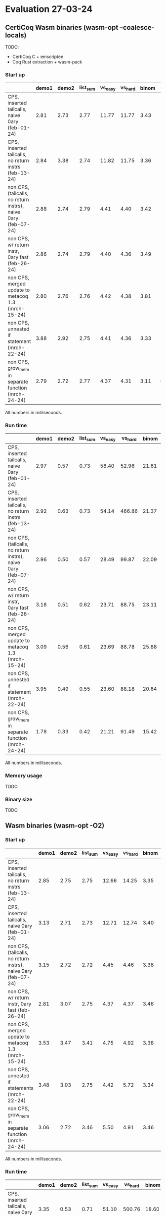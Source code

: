 * Evaluation 27-03-24

** CertiCoq Wasm binaries (wasm-opt --coalesce-locals)

TODO:
- CertiCoq C + emscripten
- Coq Rust extraction + wasm-pack

*** Start up

|----------------------------------------------------------------+-------+-------+----------+---------+---------+-------+-------+----------|
|                                                                | demo1 | demo2 | list_sum | vs_easy | vs_hard | binom | color | sha_fast |
|----------------------------------------------------------------+-------+-------+----------+---------+---------+-------+-------+----------|
| CPS, inserted tailcalls, naive 0ary (feb-01-24)                |  2.81 |  2.73 |     2.77 |   11.77 |   11.77 |  3.43 | 14.49 |     7.60 |
|----------------------------------------------------------------+-------+-------+----------+---------+---------+-------+-------+----------|
| CPS, inserted tailcalls, no return instrs (feb-13-24)          |  2.84 |  3.38 |     2.74 |   11.82 |   11.75 |  3.36 | 15.07 |     6.65 |
|----------------------------------------------------------------+-------+-------+----------+---------+---------+-------+-------+----------|
| non CPS, (tailcalls, no return instrs), naive 0ary (feb-07-24) |  2.88 |  2.74 |     2.79 |    4.41 |    4.40 |  3.42 | 15.27 |     7.57 |
|----------------------------------------------------------------+-------+-------+----------+---------+---------+-------+-------+----------|
| non CPS, w/ return instr, 0ary fast (feb-26-24)                |  2.86 |  2.74 |     2.79 |    4.40 |    4.36 |  3.49 | 13.80 |     4.40 |
|----------------------------------------------------------------+-------+-------+----------+---------+---------+-------+-------+----------|
| non CPS, merged update to metacoq 1.3 (mrch-15-24)             |  2.80 |  2.76 |     2.76 |    4.42 |    4.38 |  3.81 | 15.62 |     4.80 |
|----------------------------------------------------------------+-------+-------+----------+---------+---------+-------+-------+----------|
| non CPS, unnested if statement (mrch-22-24)                    |  3.88 |  2.92 |     2.75 |    4.41 |    4.36 |  3.33 | 10.47 |     4.37 |
|----------------------------------------------------------------+-------+-------+----------+---------+---------+-------+-------+----------|
| non CPS, grow_mem in separate function (mrch-24-24)            |  2.79 |  2.72 |     2.77 |    4.37 |    4.31 |  3.11 |  6.69 |     3.61 |
|----------------------------------------------------------------+-------+-------+----------+---------+---------+-------+-------+----------|

All numbers in milliseconds.

*** Run time

|----------------------------------------------------------------+-------+-------+----------+---------+---------+-------+--------+----------|
|                                                                | demo1 | demo2 | list_sum | vs_easy | vs_hard | binom |  color | sha_fast |
|----------------------------------------------------------------+-------+-------+----------+---------+---------+-------+--------+----------|
| CPS, inserted tailcalls, naive 0ary (feb-01-24)                |  2.97 |  0.57 |     0.73 |   58.40 |   52.96 | 21.61 | 601.14 |   435.13 |
|----------------------------------------------------------------+-------+-------+----------+---------+---------+-------+--------+----------|
| CPS, inserted tailcalls, no return instrs (feb-13-24)          |  2.92 |  0.63 |     0.73 |   54.14 |  466.86 | 21.37 | 604.50 |   262.78 |
|----------------------------------------------------------------+-------+-------+----------+---------+---------+-------+--------+----------|
| non CPS, (tailcalls, no return instrs), naive 0ary (feb-07-24) |  2.96 |  0.50 |     0.57 |   28.49 |   99.87 | 22.09 | 438.69 |   484.06 |
|----------------------------------------------------------------+-------+-------+----------+---------+---------+-------+--------+----------|
| non CPS, w/ return instr, 0ary fast (feb-26-24)                |  3.18 |  0.51 |     0.62 |   23.71 |   88.75 | 23.11 | 313.42 |   187.87 |
|----------------------------------------------------------------+-------+-------+----------+---------+---------+-------+--------+----------|
| non CPS, merged update to metacoq 1.3 (mrch-15-24)             |  3.09 |  0.56 |     0.61 |   23.69 |   88.78 | 25.88 | 525.62 |   225.71 |
|----------------------------------------------------------------+-------+-------+----------+---------+---------+-------+--------+----------|
| non CPS, unnested if statement (mrch-22-24)                    |  3.95 |  0.49 |     0.55 |   23.60 |   88.18 | 20.64 | 306.75 |   213.22 |
|----------------------------------------------------------------+-------+-------+----------+---------+---------+-------+--------+----------|
| non CPS, grow_mem in separate function (mrch-24-24)            |  1.78 |  0.33 |     0.42 |   21.21 |   91.49 | 15.42 | 169.38 |   110.58 |
|----------------------------------------------------------------+-------+-------+----------+---------+---------+-------+--------+----------|

All numbers in milliseconds.

*** Memory usage
TODO

*** Binary size
TODO

** Wasm binaries (wasm-opt -O2)

*** Start up

|----------------------------------------------------------------+-------+-------+----------+---------+---------+-------+-------+----------|
|                                                                | demo1 | demo2 | list_sum | vs_easy | vs_hard | binom | color | sha_fast |
|----------------------------------------------------------------+-------+-------+----------+---------+---------+-------+-------+----------|
| CPS, inserted tailcalls, no return instrs (feb-13-24)          |  2.85 |  2.75 |     2.75 |   12.66 |   14.25 |  3.35 | N/A   |     6.21 |
|----------------------------------------------------------------+-------+-------+----------+---------+---------+-------+-------+----------|
| CPS, inserted tailcalls, naive 0ary (feb-01-24)                |  3.13 |  2.71 |     2.73 |   12.71 |   12.74 |  3.40 | N/A   |     8.21 |
|----------------------------------------------------------------+-------+-------+----------+---------+---------+-------+-------+----------|
| non CPS, (tailcalls, no return instrs), naive 0ary (feb-07-24) |  3.15 |  2.72 |     2.72 |    4.45 |    4.46 |  3.38 | N/A   |     6.64 |
|----------------------------------------------------------------+-------+-------+----------+---------+---------+-------+-------+----------|
| non CPS, w/ return instr, 0ary fast (feb-26-24)                |  2.81 |  3.07 |     2.75 |    4.37 |    4.37 |  3.46 | N/A   |     4.23 |
|----------------------------------------------------------------+-------+-------+----------+---------+---------+-------+-------+----------|
| non CPS, merged update to metacoq 1.3 (mrch-15-24)             |  3.53 |  3.47 |     3.41 |    4.75 |    4.92 |  3.38 | N/A   |     4.05 |
|----------------------------------------------------------------+-------+-------+----------+---------+---------+-------+-------+----------|
| non CPS, unnested if statements (mrch-22-24)                   |  3.48 |  3.03 |     2.75 |    4.42 |    5.72 |  3.34 | 10.18 |     3.75 |
|----------------------------------------------------------------+-------+-------+----------+---------+---------+-------+-------+----------|
| non CPS, grow_mem in separate function (mrch-24-24)            |  3.06 |  2.72 |     3.46 |    5.50 |    4.91 |  3.46 | 7.22  |     3.62 |
|----------------------------------------------------------------+-------+-------+----------+---------+---------+-------+-------+----------|

All numbers in milliseconds.

*** Run time

|----------------------------------------------------------------+-------+-------+----------+---------+---------+-------+--------+----------|
|                                                                | demo1 | demo2 | list_sum | vs_easy | vs_hard | binom | color  | sha_fast |
|----------------------------------------------------------------+-------+-------+----------+---------+---------+-------+--------+----------|
| CPS, inserted tailcalls, naive 0ary (feb-01-24)                |  3.35 |  0.53 |     0.71 |   51.10 |  500.76 | 18.60 | N/A    |   447.98 |
|----------------------------------------------------------------+-------+-------+----------+---------+---------+-------+--------+----------|
| CPS, inserted tailcalls, no return instrs (feb-13-24)          |  2.89 |  0.53 |     0.70 |   46.44 |  473.43 | 18.21 | N/A    |   227.28 |
|----------------------------------------------------------------+-------+-------+----------+---------+---------+-------+--------+----------|
| non CPS, (tailcalls, no return instrs), naive 0ary (feb-07-24) |  3.33 |  0.50 |     0.55 |   24.84 |   83.90 | 18.86 | N/A    |   379.89 |
|----------------------------------------------------------------+-------+-------+----------+---------+---------+-------+--------+----------|
| non CPS, w/ return instr, 0ary fast (feb-26-24)                |  2.96 |  0.56 |     0.55 |   21.19 |   72.71 | 18.64 | N/A    |   182.16 |
|----------------------------------------------------------------+-------+-------+----------+---------+---------+-------+--------+----------|
| non CPS, merged update to metacoq 1.3 (mrch-15-24)             |  3.71 |  0.69 |     0.69 |   21.05 |   81.84 | 18.53 | N/A    |   186.52 |
|----------------------------------------------------------------+-------+-------+----------+---------+---------+-------+--------+----------|
| non CPS, unnested if statements (mrch-22-24)                   |  3.49 |  0.51 |     0.52 |   21.49 |   99.29 | 18.18 | 328.07 |   177.33 |
|----------------------------------------------------------------+-------+-------+----------+---------+---------+-------+--------+----------|
| non CPS, grow_mem in separate function (mrch-24-24)            |  2.05 |  0.32 |     0.53 |   24.95 |   88.26 | 14.97 | 160.58 |   100.80 |
|----------------------------------------------------------------+-------+-------+----------+---------+---------+-------+--------+----------|

All numbers in milliseconds.

*** Memory usage

TODO

***  Binary size
TODO

** Native (x86)

*** Run time

|--------------------------------+----------+----------+----------+---------+---------+-------+-------+----------|
|                                |    demo1 |    demo2 | list_sum | vs_easy | vs_hard | binom | color | sha_fast |
|--------------------------------+----------+----------+----------+---------+---------+-------+-------+----------|
| CertiCoq C (clang)             |    0.050 |    0.017 |     0.14 |    8.59 |  159.09 | 13.62 | 29.65 |    106.2 |
|--------------------------------+----------+----------+----------+---------+---------+-------+-------+----------|
| CertiCoq C (clang -O2)         |    0.038 |    0.012 |    0.077 |    2.64 |   21.61 |  2.75 | 12.33 |    17.10 |
|--------------------------------+----------+----------+----------+---------+---------+-------+-------+----------|
| OcaML Extract (ocamlopt)       |    0.003 |    0.002 |     0.01 |    1.01 |    9.68 |  2.57 |   N/A |    12.32 |
|--------------------------------+----------+----------+----------+---------+---------+-------+-------+----------|
| OcaML Extract (ocamlopt -O2)   |    0.003 |    0.002 |     0.01 |    0.92 |    9.91 |  2.57 |   N/A |    12.28 |
|--------------------------------+----------+----------+----------+---------+---------+-------+-------+----------|
| Coq-Malfunction (mlf)          |    0.005 |    0.002 |     0.02 |    3.13 |   32.72 |  3.19 | 17.61 |     18.5 |
|--------------------------------+----------+----------+----------+---------+---------+-------+-------+----------|
| Coq-Malfunction (mlf -O2)      | 0.000003 | 0.000001 | 0.000010 |    1.20 |   17.56 |  2.55 |  8.56 |    13.13 |
|--------------------------------+----------+----------+----------+---------+---------+-------+-------+----------|
| Coq-Malfunction (verified)     |    0.003 |    0.002 |     0.02 |    3.12 |   33.40 |  3.19 | 17.34 |    18.68 |
|--------------------------------+----------+----------+----------+---------+---------+-------+-------+----------|
| Coq-Malfunction (verified -O2) | 0.000003 | 0.000001 | 0.000010 |    1.19 |   17.48 |  2.57 |  8.63 |    13.13 |
|--------------------------------+----------+----------+----------+---------+---------+-------+-------+----------|

All numbers in milliseconds.

TODO: Consider adding rust extraction compiled to x86 

*** TODO Binary size

|--------------------------------+----------+----------+----------+---------+---------+-------+-------+----------|
|                                |    demo1 |    demo2 | list_sum | vs_easy | vs_hard | binom | color | sha_fast |
|--------------------------------+----------+----------+----------+---------+---------+-------+-------+----------|
| CertiCoq C (clang)             |       75 |       32 |       31 |     641 |     639 |   304 |  1464 |      658 |
|--------------------------------+----------+----------+----------+---------+---------+-------+-------+----------|
| CertiCoq C (clang -O2)         |       44 |       28 |       27 |     226 |     219 |   133 |   564 |      234 |
|--------------------------------+----------+----------+----------+---------+---------+-------+-------+----------|

All numbers in kilobytes.
